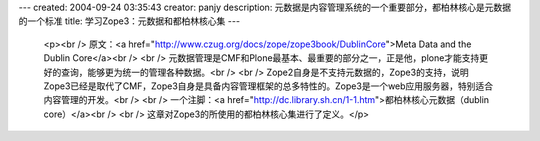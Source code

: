 ---
created: 2004-09-24 03:35:43
creator: panjy
description: 元数据是内容管理系统的一个重要部分，都柏林核心是元数据的一个标准
title: 学习Zope3：元数据和都柏林核心集
---

 <p><br />
 原文：<a href="http://www.czug.org/docs/zope/zope3book/DublinCore">Meta Data and
 the Dublin Core</a><br />
 <br />
 元数据管理是CMF和Plone最基本、最重要的部分之一，正是他，plone才能支持更好的查询，能够更为统一的管理各种数据。<br />
 <br />
 Zope2自身是不支持元数据的，Zope3的支持，说明Zope3已经是取代了CMF，Zope3自身是具备内容管理框架的总多特性的。Zope3是一个web应用服务器，特别适合内容管理的开发。<br />
 <br />
 一个注脚：<a href="http://dc.library.sh.cn/1-1.htm">都柏林核心元数据（dublin
 core）</a><br />
 <br />
 这章对Zope3的所使用的都柏林核心集进行了定义。</p>
